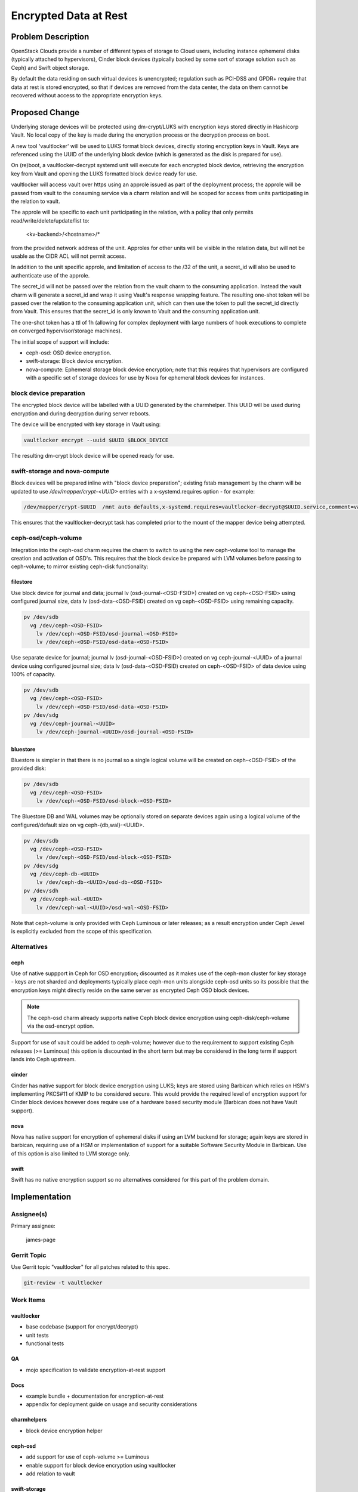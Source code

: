 ..
  Copyright 2018, Canonical Ltd.

  This work is licensed under a Creative Commons Attribution 3.0
  Unported License.
  http://creativecommons.org/licenses/by/3.0/legalcode

..
  This template should be in ReSTructured text. Please do not delete
  any of the sections in this template.  If you have nothing to say
  for a whole section, just write: "None". For help with syntax, see
  http://sphinx-doc.org/rest.html To test out your formatting, see
  http://www.tele3.cz/jbar/rest/rest.html

======================
Encrypted Data at Rest
======================

Problem Description
===================

OpenStack Clouds provide a number of different types of storage to Cloud users,
including instance ephemeral disks (typically attached to hypervisors), Cinder
block devices (typically backed by some sort of storage solution such as Ceph)
and Swift object storage.

By default the data residing on such virtual devices is unencrypted; regulation
such as PCI-DSS and GPDR+ require that data at rest is stored encrypted,
so that if devices are removed from the data center, the data on them cannot
be recovered without access to the appropriate encryption keys.

Proposed Change
===============

Underlying storage devices will be protected using dm-crypt/LUKS with
encryption keys stored directly in Hashicorp Vault. No local copy of the key is
made during the encryption process or the decryption process on boot.

A new tool 'vaultlocker' will be used to LUKS format block devices, directly
storing encryption keys in Vault.  Keys are referenced using the UUID of the
underlying block device (which is generated as the disk is prepared for use).

On (re)boot, a vaultlocker-decrypt systemd unit will execute for each encrypted
block device, retrieving the encryption key from Vault and opening the LUKS
formatted block device ready for use.

vaultlocker will access vault over https using an approle issued as part of the
deployment process; the approle will be passed from vault to the consuming
service via a charm relation and will be scoped for access from units
participating in the relation to vault.

The approle will be specific to each unit participating in the relation, with
a policy that only permits read/write/delete/update/list to:

    <kv-backend>/<hostname>/*

from the provided network address of the unit.  Approles for other units will
be visible in the relation data, but will not be usable as the CIDR ACL will
not permit access.

In addition to the unit specific approle, and limitation of access to the /32
of the unit, a secret_id will also be used to authenticate use of the approle.

The secret_id will not be passed over the relation from the vault charm to the
consuming application. Instead the vault charm will generate a secret_id and
wrap it using Vault's response wrapping feature.  The resulting one-shot token
will be passed over the relation to the consuming application unit, which can
then use the token to pull the secret_id directly from Vault.  This ensures
that the secret_id is only known to Vault and the consuming application unit.

The one-shot token has a ttl of 1h (allowing for complex deployment with large
numbers of hook executions to complete on converged hypervisor/storage
machines).

The initial scope of support will include:

- ceph-osd: OSD device encryption.
- swift-storage: Block device encryption.
- nova-compute: Ephemeral storage block device encryption; note that this
  requires that hypervisors are configured with a specific set of storage
  devices for use by Nova for ephemeral block devices for instances.

block device preparation
------------------------

The encrypted block device  will be labelled with a UUID generated by the
charmhelper.  This UUID will be used during encryption and during decryption
during server reboots.

The device  will be encrypted with key storage in Vault using:

.. code-block:: bash

    vaultlocker encrypt --uuid $UUID $BLOCK_DEVICE

The resulting dm-crypt block device will be opened ready for use.

swift-storage and nova-compute
------------------------------

Block devices will be prepared inline with "block device preparation"; existing
fstab management by the charm will be updated to use `/dev/mapper/crypt-<UUID>`
entries with a x-systemd.requires option - for example:

.. code-block:: bash

    /dev/mapper/crypt-$UUID  /mnt auto defaults,x-systemd.requires=vaultlocker-decrypt@$UUID.service,comment=vaultlocker 0 2

This ensures that the vaultlocker-decrypt task has completed prior to the mount
of the mapper device being attempted.

ceph-osd/ceph-volume
--------------------

Integration into the ceph-osd charm requires the charm to switch to using the
new ceph-volume tool to manage the creation and activation of OSD's.  This
requires that the block device be prepared with LVM volumes before passing to
ceph-volume; to mirror existing ceph-disk functionality:

filestore
~~~~~~~~~

Use block device for journal and data; journal lv (osd-journal-<OSD-FSID>)
created on vg ceph-<OSD-FSID> using configured journal size, data lv
(osd-data-<OSD-FSID) created on vg ceph-<OSD-FSID> using remaining capacity.

.. code-block:: bash

    pv /dev/sdb
      vg /dev/ceph-<OSD-FSID>
        lv /dev/ceph-<OSD-FSID/osd-journal-<OSD-FSID>
        lv /dev/ceph-<OSD-FSID/osd-data-<OSD-FSID>

Use separate device for journal; journal lv (osd-journal-<OSD-FSID>) created
on vg ceph-journal-<UUID> of a journal device using configured journal size;
data lv (osd-data-<OSD-FSID) created on ceph-<OSD-FSID> of data device
using 100% of capacity.

.. code-block:: bash

    pv /dev/sdb
      vg /dev/ceph-<OSD-FSID>
        lv /dev/ceph-<OSD-FSID/osd-data-<OSD-FSID>
    pv /dev/sdg
      vg /dev/ceph-journal-<UUID>
        lv /dev/ceph-journal-<UUID>/osd-journal-<OSD-FSID>

bluestore
~~~~~~~~~

Bluestore is simpler in that there is no journal so a single logical volume
will be created on ceph-<OSD-FSID> of the provided disk:

.. code-block:: bash

    pv /dev/sdb
      vg /dev/ceph-<OSD-FSID>
        lv /dev/ceph-<OSD-FSID/osd-block-<OSD-FSID>

The Bluestore DB and WAL volumes may be optionally stored on separate
devices again using a logical volume of the configured/default size on vg
ceph-{db,wal}-<UUID>.

.. code-block:: bash

    pv /dev/sdb
      vg /dev/ceph-<OSD-FSID>
        lv /dev/ceph-<OSD-FSID/osd-block-<OSD-FSID>
    pv /dev/sdg
      vg /dev/ceph-db-<UUID>
        lv /dev/ceph-db-<UUID>/osd-db-<OSD-FSID>
    pv /dev/sdh
      vg /dev/ceph-wal-<UUID>
        lv /dev/ceph-wal-<UUID>/osd-wal-<OSD-FSID>

Note that ceph-volume is only provided with Ceph Luminous or later releases;
as a result encryption under Ceph Jewel is explicitly excluded from the scope
of this specification.

Alternatives
------------

ceph
~~~~

Use of native suppport in Ceph for OSD encryption; discounted as it makes use
of the ceph-mon cluster for key storage - keys are not sharded and deployments
typically place ceph-mon units alongside ceph-osd units so its possible that
the encryption keys might directly reside on the same server as encrypted
Ceph OSD block devices.

.. note::

    The ceph-osd charm already supports native Ceph block device
    encryption using ceph-disk/ceph-volume via the osd-encrypt option.

Support for use of vault could be added to ceph-volume; however due to the
requirement to support existing Ceph releases (>= Luminous) this option
is discounted in the short term but may be considered in the long term if
support lands into Ceph upstream.

cinder
~~~~~~

Cinder has native support for block device encryption using LUKS; keys are
stored using Barbican which relies on HSM's implementing PKCS#11 of KMIP to
be considered secure.  This would provide the required level of encryption
support for Cinder block devices however does require use of a hardware
based security module (Barbican does not have Vault support).

nova
~~~~

Nova has native support for encryption of ephemeral disks if using an LVM
backend for storage; again keys are stored in barbican, requiring use of a
HSM or implementation of support for a suitable Software Security Module in
Barbican.  Use of this option is also limited to LVM storage only.

swift
~~~~~

Swift has no native encryption support so no alternatives considered for this
part of the problem domain.

Implementation
==============

Assignee(s)
-----------

Primary assignee:

    james-page

Gerrit Topic
------------

Use Gerrit topic "vaultlocker" for all patches related to this spec.

.. code-block:: bash

    git-review -t vaultlocker

Work Items
----------

vaultlocker
~~~~~~~~~~~

- base codebase (support for encrypt/decrypt)
- unit tests
- functional tests

QA
~~

- mojo specification to validate encryption-at-rest support

Docs
~~~~

- example bundle + documentation for encryption-at-rest
- appendix for deployment guide on usage and security considerations

charmhelpers
~~~~~~~~~~~~

- block device encryption helper

ceph-osd
~~~~~~~~

- add support for use of ceph-volume >= Luminous
- enable support for block device encryption using vaultlocker
- add relation to vault

swift-storage
~~~~~~~~~~~~~

- enable support for block device encryption using vaultlocker
- add relation to vault

nova-compute
~~~~~~~~~~~~

- enable support for block device encryption using vaultlocker
- add relation to vault

Repositories
------------

A new repository will be required for vaultlocker.

Documentation
-------------

Documentation will be provided as part of the ceph-osd, swift-storage
and nova-compute charms.

An additional appendix will be added to the charm deployment guide to
cover encryption at rest.

Security
--------

As this solution covers the security of encryption keys used to secure
block devices from unauthorized removal there are multiple security
concerns to address.

Communication with Vault will be done over a TLS encrypted connection
using an AppRole (without a secret_id) for authentication which will be
delivered to the consuming charm over a charm relation; connectivity with
Juju also TLS encrypted so the potential for interception of the AppRole
is limited.

The secret_id for the unit to use with the AppRole is passed out-of-band
of Juju - a one-shot token is passed over the vault-kv relation, which
can only be used by the consuming unit to retrieve the generated
secret_id for the AppRole.  The token has a 1hr TTL and is CIDR limited
in the same way as the AppRole.

Encryption keys will be stored under a Vault path specific to the AppRole.
The Vault AppRole will limit access to the secrets backend based on the
CIDR of the accessing servers.

Testing
-------

Functionality will be validated by unit and functional tests within
each component.

Overall solution function will be validated using a Mojo spec.

Dependencies
============

- Production grade vault charm.
- AppRole interface to vault charm.
